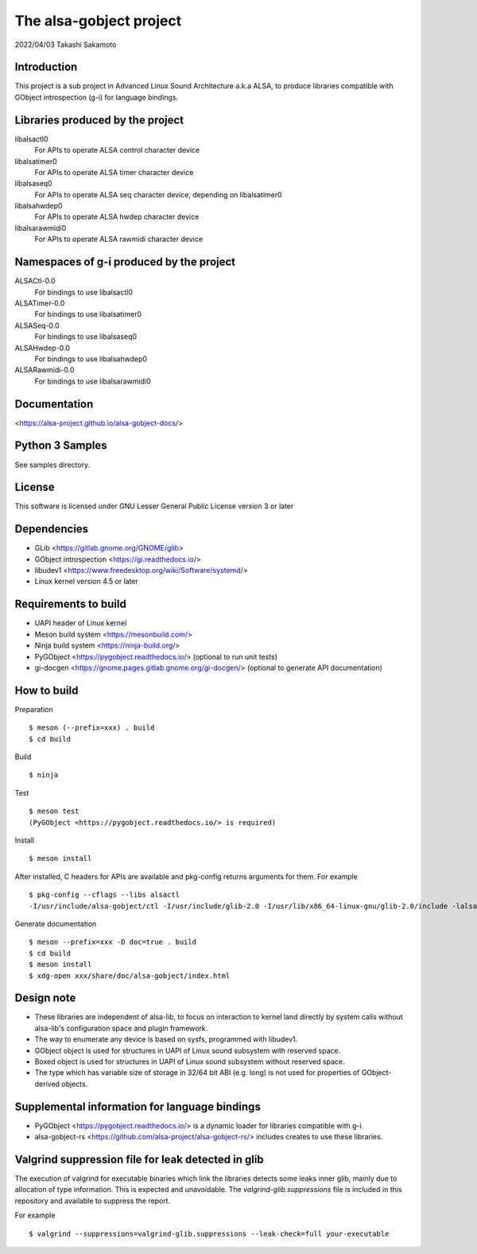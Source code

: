 ========================
The alsa-gobject project
========================

2022/04/03
Takashi Sakamoto

Introduction
============

This project is a sub project in Advanced Linux Sound Architecture a.k.a ALSA,
to produce libraries compatible with GObject introspection (g-i) for language
bindings.

Libraries produced by the project
=================================

libalsactl0
    For APIs to operate ALSA control character device
libalsatimer0
    For APIs to operate ALSA timer character device
libalsaseq0
    For APIs to operate ALSA seq character device, depending on libalsatimer0
libalsahwdep0
    For APIs to operate ALSA hwdep character device
libalsarawmidi0
    For APIs to operate ALSA rawmidi character device

Namespaces of g-i produced by the project
=========================================

ALSACtl-0.0
    For bindings to use libalsactl0
ALSATimer-0.0
    For bindings to use libalsatimer0
ALSASeq-0.0
    For bindings to use libalsaseq0
ALSAHwdep-0.0
    For bindings to use libalsahwdep0
ALSARawmidi-0.0
    For bindings to use libalsarawmidi0

Documentation
=============

<https://alsa-project.github.io/alsa-gobject-docs/>

Python 3 Samples
================

See samples directory.

License
=======

This software is licensed under GNU Lesser General Public License version 3 or later

Dependencies
============

* GLib <https://gitlab.gnome.org/GNOME/glib>
* GObject introspection <https://gi.readthedocs.io/>
* libudev1 <https://www.freedesktop.org/wiki/Software/systemd/>
* Linux kernel version 4.5 or later

Requirements to build
=====================

* UAPI header of Linux kernel
* Meson build system <https://mesonbuild.com/>
* Ninja build system <https://ninja-build.org/>
* PyGObject <https://pygobject.readthedocs.io/> (optional to run unit tests)
* gi-docgen <https://gnome.pages.gitlab.gnome.org/gi-docgen/> (optional to generate API documentation)

How to build
============

Preparation ::

    $ meson (--prefix=xxx) . build
    $ cd build

Build ::

    $ ninja

Test ::

    $ meson test
    (PyGObject <https://pygobject.readthedocs.io/> is required)

Install ::

    $ meson install

After installed, C headers for APIs are available and pkg-config returns
arguments for them. For example ::

    $ pkg-config --cflags --libs alsactl
    -I/usr/include/alsa-gobject/ctl -I/usr/include/glib-2.0 -I/usr/lib/x86_64-linux-gnu/glib-2.0/include -lalsactl

Generate documentation ::

    $ meson --prefix=xxx -D doc=true . build
    $ cd build
    $ meson install
    $ xdg-open xxx/share/doc/alsa-gobject/index.html

Design note
===========

* These libraries are independent of alsa-lib, to focus on interaction to
  kernel land directly by system calls without alsa-lib's configuration space
  and plugin framework.
* The way to enumerate any device is based on sysfs, programmed with libudev1.
* GObject object is used for structures in UAPI of Linux sound subsystem with
  reserved space.
* Boxed object is used for structures in UAPI of Linux sound subsystem without
  reserved space.
* The type which has variable size of storage in 32/64 bit ABI (e.g. long) is
  not used for properties of GObject-derived objects.

Supplemental information for language bindings
==============================================

* PyGObject <https://pygobject.readthedocs.io/> is a dynamic loader for
  libraries compatible with g-i.
* alsa-gobject-rs <https://github.com/alsa-project/alsa-gobject-rs/> includes
  creates to use these libraries.

Valgrind suppression file for leak detected in glib
===================================================

The execution of valgrind for executable binaries which link the libraries
detects some leaks inner glib, mainly due to allocation of type information.
This is expected and unavoidable. The `valgrind-glib.suppressions` file is
included in this repository and available to suppress the report.

For example ::

    $ valgrind --suppressions=valgrind-glib.suppressions --leak-check=full your-executable
